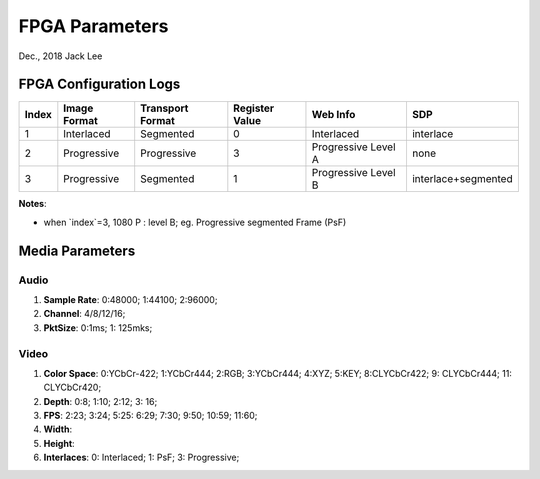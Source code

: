 
FPGA Parameters
#####################################
Dec., 2018	Jack Lee


FPGA Configuration Logs
==============================

======  ================  ====================  ==================  ========================  ======================= 
Index    Image Format       Transport Format      Register Value      Web Info                        SDP
======  ================  ====================  ==================  ========================  ======================= 
  1      Interlaced            Segmented              0                Interlaced               interlace
  2      Progressive           Progressive            3                Progressive Level A         none
  3      Progressive           Segmented              1                Progressive Level B      interlace+segmented
======  ================  ====================  ==================  ========================  ======================= 



**Notes**:

* when `index`=3, 1080 P : level B; eg. Progressive segmented Frame (PsF)


Media Parameters
===================

Audio
-----------

#. **Sample Rate**: 0:48000; 1:44100; 2:96000;
#. **Channel**: 4/8/12/16;
#. **PktSize**: 0:1ms; 1: 125mks;
 
Video
----------

#. **Color Space**: 0:YCbCr-422; 1:YCbCr444; 2:RGB; 3:YCbCr444; 4:XYZ; 5:KEY; 8:CLYCbCr422; 9: CLYCbCr444; 11: CLYCbCr420;
#. **Depth**: 0:8; 1:10; 2:12; 3: 16;
#. **FPS**: 2:23; 3:24; 5:25: 6:29; 7:30; 9:50; 10:59; 11:60;
#. **Width**:
#. **Height**: 
#. **Interlaces**: 0: Interlaced; 1: PsF; 3: Progressive;
